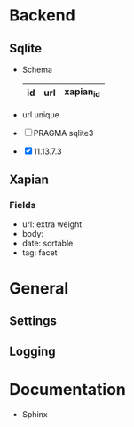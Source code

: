 * Backend
** Sqlite
   - Schema 
     |----+-----+-----------|
     | id | url | xapian_id |
     |----+-----+-----------|
   - url unique
   - [ ] PRAGMA sqlite3
   - [X] 11.13.7.3
** Xapian
*** Fields
   - url: extra weight
   - body: 
   - date: sortable
   - tag: facet
     
* General
** Settings
** Logging
   
* Documentation
  - Sphinx
